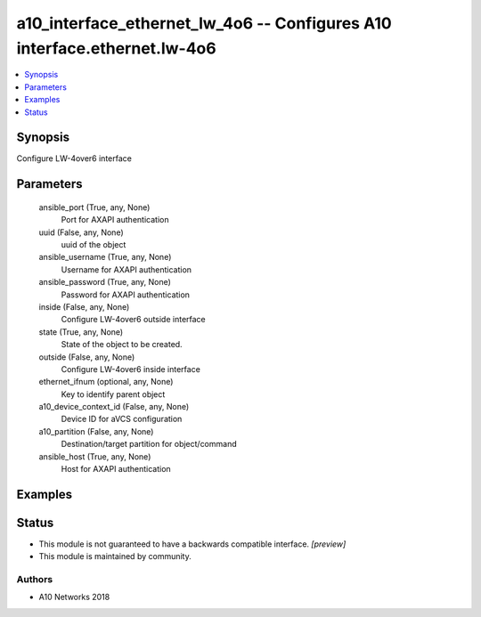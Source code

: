 .. _a10_interface_ethernet_lw_4o6_module:


a10_interface_ethernet_lw_4o6 -- Configures A10 interface.ethernet.lw-4o6
=========================================================================

.. contents::
   :local:
   :depth: 1


Synopsis
--------

Configure LW-4over6 interface






Parameters
----------

  ansible_port (True, any, None)
    Port for AXAPI authentication


  uuid (False, any, None)
    uuid of the object


  ansible_username (True, any, None)
    Username for AXAPI authentication


  ansible_password (True, any, None)
    Password for AXAPI authentication


  inside (False, any, None)
    Configure LW-4over6 outside interface


  state (True, any, None)
    State of the object to be created.


  outside (False, any, None)
    Configure LW-4over6 inside interface


  ethernet_ifnum (optional, any, None)
    Key to identify parent object


  a10_device_context_id (False, any, None)
    Device ID for aVCS configuration


  a10_partition (False, any, None)
    Destination/target partition for object/command


  ansible_host (True, any, None)
    Host for AXAPI authentication









Examples
--------

.. code-block:: yaml+jinja

    





Status
------




- This module is not guaranteed to have a backwards compatible interface. *[preview]*


- This module is maintained by community.



Authors
~~~~~~~

- A10 Networks 2018


